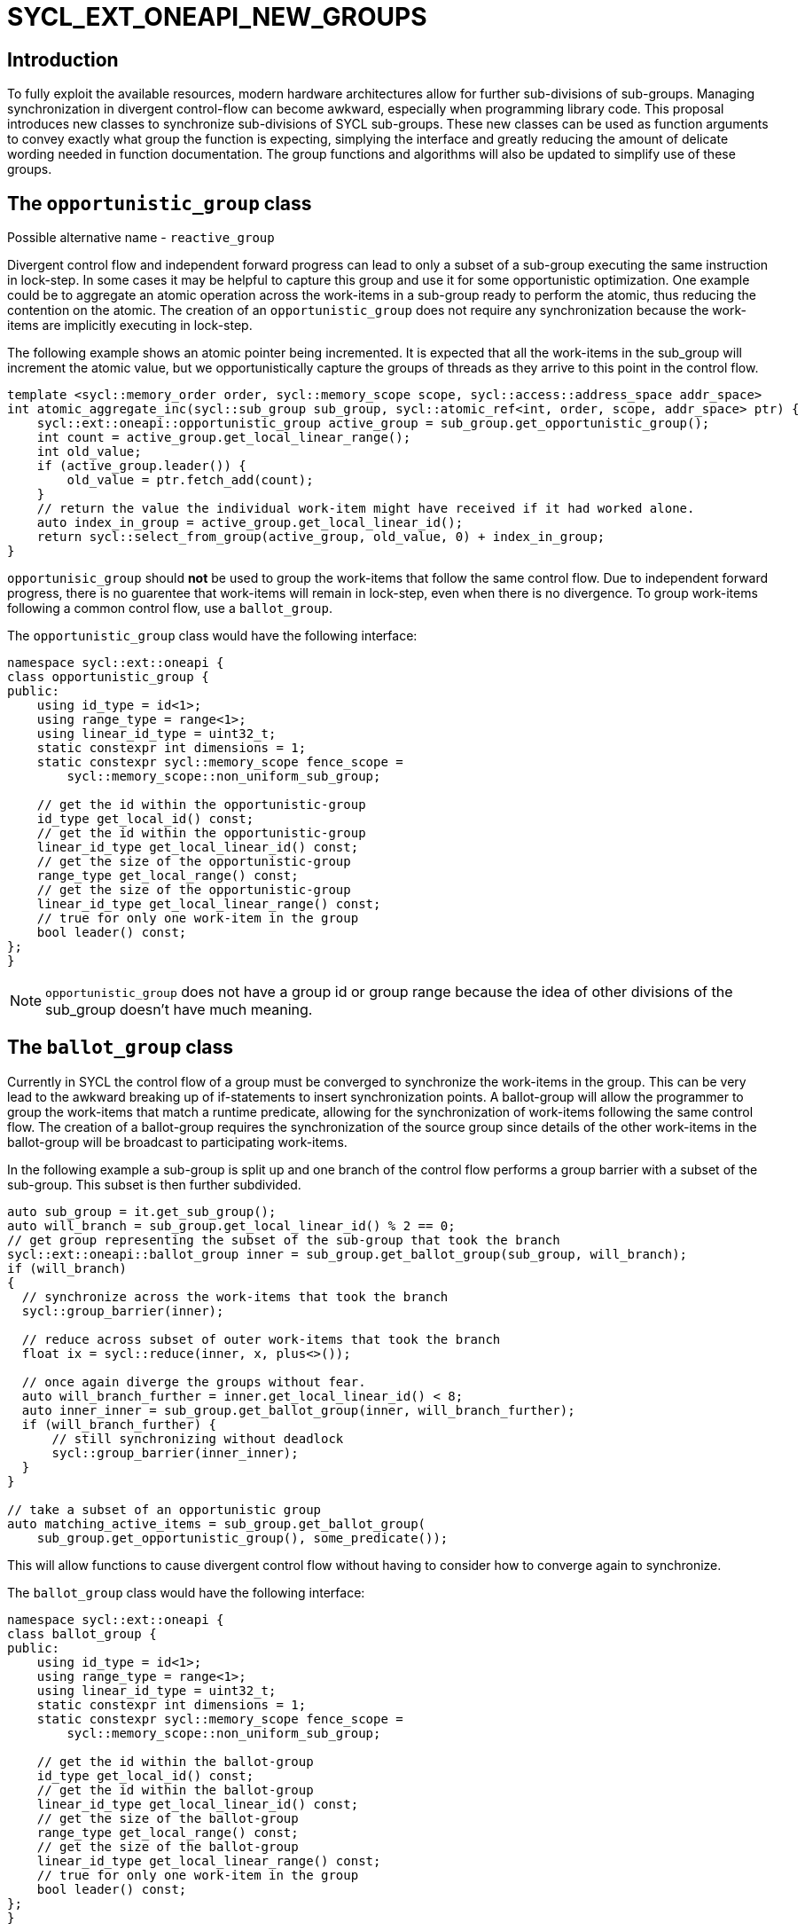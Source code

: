 = SYCL_EXT_ONEAPI_NEW_GROUPS

== Introduction

To fully exploit the available resources, modern hardware architectures allow for further sub-divisions of sub-groups. 
Managing synchronization in divergent control-flow can become awkward, especially when programming library code.
This proposal introduces new classes to synchronize sub-divisions of SYCL sub-groups.
These new classes can be used as function arguments to convey exactly what group the function is expecting, simplying the interface and greatly reducing the amount of delicate wording needed in function documentation.
The group functions and algorithms will also be updated to simplify use of these groups.

== The `opportunistic_group` class

Possible alternative name - `reactive_group`

Divergent control flow and independent forward progress can lead to only a subset of a sub-group executing the same instruction in lock-step.
In some cases it may be helpful to capture this group and use it for some opportunistic optimization.
One example could be to aggregate an atomic operation across the work-items in a sub-group ready to perform the atomic, thus reducing the contention on the atomic.
The creation of an `opportunistic_group` does not require any synchronization because the work-items are implicitly executing in lock-step.

The following example shows an atomic pointer being incremented.
It is expected that all the work-items in the sub_group will increment the atomic value, but we opportunistically capture the groups of threads as they arrive to this point in the control flow.

[source, c++]
----
template <sycl::memory_order order, sycl::memory_scope scope, sycl::access::address_space addr_space>
int atomic_aggregate_inc(sycl::sub_group sub_group, sycl::atomic_ref<int, order, scope, addr_space> ptr) {
    sycl::ext::oneapi::opportunistic_group active_group = sub_group.get_opportunistic_group();
    int count = active_group.get_local_linear_range();
    int old_value;
    if (active_group.leader()) {
        old_value = ptr.fetch_add(count);
    }
    // return the value the individual work-item might have received if it had worked alone.
    auto index_in_group = active_group.get_local_linear_id();
    return sycl::select_from_group(active_group, old_value, 0) + index_in_group; 
}
----

`opportunisic_group` should *not* be used to group the work-items that follow the same control flow.
Due to independent forward progress, there is no guarentee that work-items will remain in lock-step, even when there is no divergence.
To group work-items following a common control flow, use a `ballot_group`.


The `opportunistic_group` class would have the following interface:

[source, c++]
----
namespace sycl::ext::oneapi {
class opportunistic_group {
public:
    using id_type = id<1>;
    using range_type = range<1>;
    using linear_id_type = uint32_t;
    static constexpr int dimensions = 1;
    static constexpr sycl::memory_scope fence_scope =
        sycl::memory_scope::non_uniform_sub_group;
    
    // get the id within the opportunistic-group
    id_type get_local_id() const;
    // get the id within the opportunistic-group
    linear_id_type get_local_linear_id() const;
    // get the size of the opportunistic-group
    range_type get_local_range() const;
    // get the size of the opportunistic-group
    linear_id_type get_local_linear_range() const;
    // true for only one work-item in the group
    bool leader() const;
};
}
----

NOTE: `opportunistic_group` does not have a group id or group range because the idea of other divisions of the sub_group doesn't have much meaning.

== The `ballot_group` class

Currently in SYCL the control flow of a group must be converged to synchronize the work-items in the group.
This can be very lead to the awkward breaking up of if-statements to insert synchronization points.
A ballot-group will allow the programmer to group the work-items that match a runtime predicate, allowing for the synchronization of work-items following the same control flow.
The creation of a ballot-group requires the synchronization of the source group since details of the other work-items in the ballot-group will be broadcast to participating work-items.

In the following example a sub-group is split up and one branch of the control flow performs a group barrier with a subset of the sub-group. This subset is then further subdivided.
[source, c++]
----
auto sub_group = it.get_sub_group();
auto will_branch = sub_group.get_local_linear_id() % 2 == 0;
// get group representing the subset of the sub-group that took the branch
sycl::ext::oneapi::ballot_group inner = sub_group.get_ballot_group(sub_group, will_branch);
if (will_branch)
{
  // synchronize across the work-items that took the branch
  sycl::group_barrier(inner);

  // reduce across subset of outer work-items that took the branch
  float ix = sycl::reduce(inner, x, plus<>());

  // once again diverge the groups without fear.
  auto will_branch_further = inner.get_local_linear_id() < 8;
  auto inner_inner = sub_group.get_ballot_group(inner, will_branch_further);
  if (will_branch_further) {
      // still synchronizing without deadlock
      sycl::group_barrier(inner_inner);
  }
}

// take a subset of an opportunistic group
auto matching_active_items = sub_group.get_ballot_group(
    sub_group.get_opportunistic_group(), some_predicate());
----

This will allow functions to cause divergent control flow without having to consider how to converge again to synchronize.

The `ballot_group` class would have the following interface:

[source, c++]
----
namespace sycl::ext::oneapi {
class ballot_group {
public:
    using id_type = id<1>;
    using range_type = range<1>;
    using linear_id_type = uint32_t;
    static constexpr int dimensions = 1;
    static constexpr sycl::memory_scope fence_scope =
        sycl::memory_scope::non_uniform_sub_group;
    
    // get the id within the ballot-group
    id_type get_local_id() const;
    // get the id within the ballot-group
    linear_id_type get_local_linear_id() const;
    // get the size of the ballot-group
    range_type get_local_range() const;
    // get the size of the ballot-group
    linear_id_type get_local_linear_range() const;
    // true for only one work-item in the group
    bool leader() const;
};
}
----

NOTE: `ballot_group` does not have a group id or group range because its obvious this is one of two groups and an ordering of the groups doesn't have meaning.

== The `cluster_group` class

With the introduction on independent forward progress in sub_groups comes the possibility to partition sub-groups into smaller groups that work independently.
This could be acheived with a `ballot_group`, but when the group size is known at compile-time it can be used for optimizations such as loop unrolling.

[source, c++]
----
// sum the buffer in groups of 8
constexpr std::size_t cluster_size = 8;
auto sub_group = it.get_sub_group();
auto cluster = sub_group.get_cluster_group<cluster_size>();
// compiler knows that exactly 3 shuffles are needed to sum the values
auto result = sycl::reduce(cluster, buf[it.get_local_linear_id()], sycl::plus<>());
if (cluster.leader()){
    buf[it.get_local_linear_id()/cluster_size] = result;
}
----

To allow for optimizations, cluster-groups would have a number of properties:

* The work items in a cluster will be contiguous in the sub_group.
* Clusters sizes must be powers of two, and less than or equal to `get_max_local_range`.
* For a given `cluster_size`, a work-item will always be in a single cluster and always the same cluster.
* If `get_local_linear_range` is not evenly divisible by `cluster_size` then the behaviour is undefined.

These properties also mean that no synchronization is needed to created a cluster-group, a work-item can independently calculate the cluster it belongs to, meaning that cluster-groups can be created in divergent control-flow.

Another use of the cluster group would be to provide an interface with a compile-time known size of cluster-group as an argument.

[source, c++]
----
void func_that_needs_4_threads(sycl::ext::oneapi::cluster_group<4> group);
----


The `cluster_group` class would have the following interface:

[source, c++]
----

namespace sycl::ext::oneapi {
template <std::size_t cluster_size>
class cluster_group {
public:
    using id_type = id<1>;
    using range_type = range<1>;
    using linear_id_type = uint32_t;
    static constexpr int dimensions = 1;
    static constexpr sycl::memory_scope fence_scope =
        sycl::memory_scope::non_uniform_sub_group;
    
    // get the id within the cluster-group
    id_type get_local_id() const;
    // get the id within the cluster-group
    linear_id_type get_local_linear_id() const;
    // get the size of the cluster-group
    range_type get_local_range() const;
    // get the size of the cluster-group
    linear_id_type get_local_linear_range() const;

    id_type get_group_id() const;
    range_type get_group_range() const;
    linear_id_type get_group_linear_id() const;
    linear_id_type get_group_range_id() const;

    // true for only one work-item in the group
    bool leader() const;
};
}
----

== Changes to `sub_group`

To create the new groups, the `sub_group` class could extended to add new member functions.

[source, c++]
----
namespace sycl::ext::oneapi {
class sub_group{
...
// return a group consisting of the work-items in the sub-group that call this function in lock-step.
// This can be called in divergent control flow since so synchronization is needed.
opportunistic_group get_opportunistic_group() const;

// return a group consisting of the work-items in the sub-group that gave the value 'true' for the `predicate` argument.
// This will cause synchronization of the group.
template <typename non_uniform_sub_group>
ballot_group get_ballot_group(non_uniform_sub_group group, bool predicate) const;

// return a group consisting of the work-items in the sub-group that are in the same cluster as the calling work-item.
// This can be called in divergent control flow since so synchronization is needed.
template <size_t cluster_size> 
cluster_group get_cluster_group() const;
...
};
}
----

== Changes to `memory_scope`

A new memory scope should be added.

[source, c++]
----
namespace sycl {

enum class memory_scope : /* unspecified */ {
  work_item, sub_group, work_group, device, system, ext_oneapi_non_uniform_sub_group
};
inline constexpr auto memory_scope_work_item = memory_scope::work_item;
inline constexpr auto memory_scope_sub_group = memory_scope::sub_group;
inline constexpr auto memory_scope_work_group = memory_scope::work_group;
inline constexpr auto memory_scope_device = memory_scope::device;
inline constexpr auto memory_scope_system = memory_scope::system;
namespace ext::oneapi {
    inline constexpr auto memory_scope_non_uniform_sub_group = sycl::memory_scope::ext_oneapi_non_uniform_sub_group;
}

} // namespace sycl

----

== Group Functions

The `sycl::is_group` function should be update to reflect that `opportunistic_group`, `ballot_group`, and `cluster_group` are now also groups.
This will also mean updating some template functions that used is_group to disable template specializations.

`sycl::group_barrier` and `sycl::broadcast` should be updated to work with all the group types.

== Group Algorithms

A subset of the group algorithms have been chosen to reduce the scope of the extension:

* `sycl::reduce` should be included since it covers many general uses.
* `sycl::select` should be included to make the aggregate atomics example possible.

Other algorithms could be added later.

== Questions
. What happens when work-items in different control-flow call get_opportunistic_group?
. do we want a memory scope for each new class or just non_uniform_sub_group?
. Creating a non_uniform_sub_group when already in divergent control flow.
. Potentially `get_opportunistic_group`, `get_ballot_group`, and `get_cluster_group` could be free functions that take a sub-group as the first argument.
. Should the `sub_group` member functions be prefixed with "ext_oneapi_".